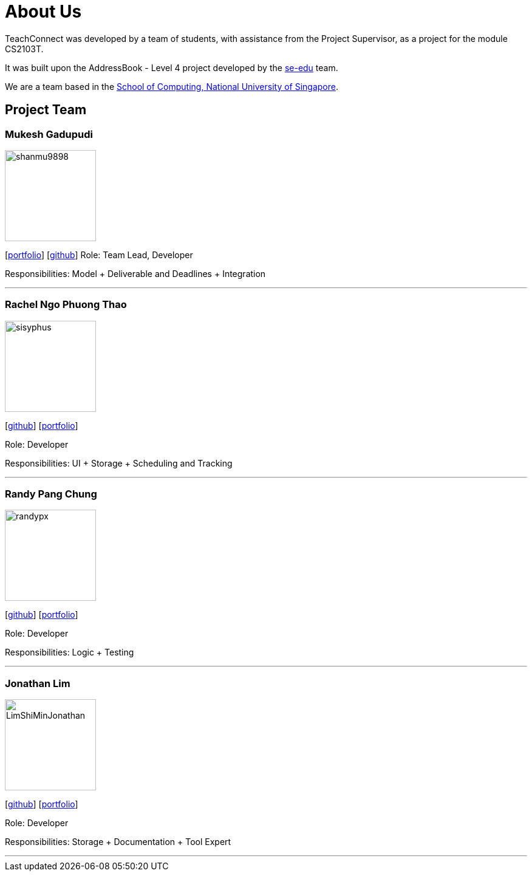 = About Us
:relfileprefix: team/
:imagesDir: images
:stylesDir: stylesheets

TeachConnect was developed by a team of students, with assistance from the Project Supervisor, as a project
for the module CS2103T.

It was built upon the AddressBook - Level 4 project developed by the https://se-edu.github.io/docs/Team.html[se-edu]
team.

We are a team based in the http://www.comp.nus.edu.sg[School of Computing, National University of Singapore].

== Project Team

=== Mukesh Gadupudi
image::shanmu9898.jpg[width="150", align="left"]
{empty}[https://www.linkedin.com/in/mukesh-gadupudi-420a11139/[portfolio]] [https://github.com/shanmu9898[github]]
Role: Team Lead, Developer

Responsibilities: Model + Deliverable and Deadlines + Integration

'''

=== Rachel Ngo Phuong Thao
image::sisyphus.jpg[width="150", align="left"]
{empty}[http://github.com/Sisyphus[github]] [<<johndoe#, portfolio>>]

Role: Developer

Responsibilities: UI + Storage + Scheduling and Tracking

'''

=== Randy Pang Chung
image::randypx.jpg[width="150", align="left"]
{empty}[http://github.com/randypx[github]] [<<johndoe#, portfolio>>]

Role: Developer

Responsibilities: Logic + Testing

'''

=== Jonathan Lim
image::LimShiMinJonathan.jpg[width="150", align="left"]
{empty}[http://github.com/LimShiMinJonathan[github]] [<<johndoe#, portfolio>>]

Role: Developer

Responsibilities: Storage + Documentation + Tool Expert

'''
